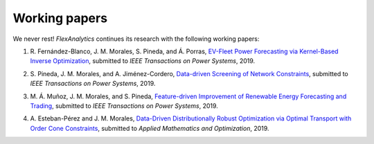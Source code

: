 .. _Working_papers:

Working papers
===============

We never rest! `FlexAnalytics` continues its research with the following working papers:

#. | R. Fernández-Blanco, J. M. Morales, S. Pineda, and Á. Porras, `EV-Fleet Power Forecasting via Kernel-Based Inverse Optimization`_, submitted to `IEEE Transactions on Power Systems`, 2019.
#. | S. Pineda, J. M. Morales, and A. Jiménez-Cordero, `Data-driven Screening of Network Constraints`_, submitted to `IEEE Transactions on Power Systems`, 2019.
#. | M. Á. Muñoz, J. M. Morales, and S. Pineda, `Feature-driven Improvement of Renewable Energy Forecasting and Trading`_, submitted to `IEEE Transactions on Power Systems`, 2019.	
#. | A. Esteban-Pérez and J. M. Morales, `Data-Driven Distributionally Robust Optimization via Optimal Transport with Order Cone Constraints`_, submitted to `Applied Mathematics and Optimization`, 2019.

.. _EV-Fleet Power Forecasting via Kernel-Based Inverse Optimization: https://arxiv.org/pdf/1908.00399.pdf
.. _Data-Driven Distributionally Robust Optimization via Optimal Transport with Order Cone Constraints: https://www.researchgate.net/publication/331544125_Data-Driven_Distributionally_Robust_Optimization_via_Optimal_Transport_with_Order_Cone_Constraints
.. _Feature-driven Improvement of Renewable Energy Forecasting and Trading: https://arxiv.org/pdf/1907.07580.pdf
.. _Data-driven Screening of Network Constraints: https://www.researchgate.net/publication/334390057_Data-driven_Screening_of_Network_Constraints
